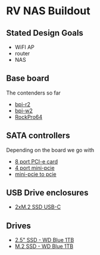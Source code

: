 * RV NAS Buildout

** Stated Design Goals

- WiFI AP
- router
- NAS

** Base board

The contenders so far

- [[http://www.banana-pi.org/r2.html][bpi-r2]]
- [[http://www.banana-pi.org/w2.html][bpi-w2]]
- [[https://www.pine64.org/?page_id=61454][RockPro64]]

** SATA controllers

Depending on the board we go with

- [[https://www.amazon.com/Express-Expansion-Adapter-Profile-Bracket/dp/B07L4KQ4FF?SubscriptionId=AKIAILSHYYTFIVPWUY6Q&tag=duckduckgo-d-20&linkCode=xm2&camp=2025&creative=165953&creativeASIN=B07L4KQ4FF][8 port PCI-e card]]
- [[https://www.amazon.com/IO-Crest-Controller-Components-SI-MPE40125/dp/B072BD8Z3Y?SubscriptionId=AKIAILSHYYTFIVPWUY6Q&tag=duckduckgo-d-20&linkCode=xm2&camp=2025&creative=165953&creativeASIN=B072BD8Z3Y][4 port mini-pcie]]
- [[https://www.amazon.com/dp/B01I2WVFLU/ref=sspa_dk_detail_2?psc=1][mini-pcie to pcie]]

** USB Drive enclosures

- [[https://www.amazon.com/gp/product/B071F613VH/ref=ppx_yo_dt_b_asin_title_o04_s00?ie=UTF8&psc=1][2xM.2 SSD USB-C]]

** Drives

- [[https://www.amazon.com/dp/B073SBQMCX/?coliid=I2NKSW210Q553Q&colid=28PWQ4GXU5688&psc=0&ref_=lv_ov_lig_dp_it][2.5" SSD - WD Blue 1TB]]
- [[https://www.amazon.com/dp/B073SB2MXT/?coliid=IBPHKDAKM1MVO&colid=28PWQ4GXU5688&psc=0&ref_=lv_ov_lig_dp_it][M.2 SSD - WD Blue 1TB]]
  
